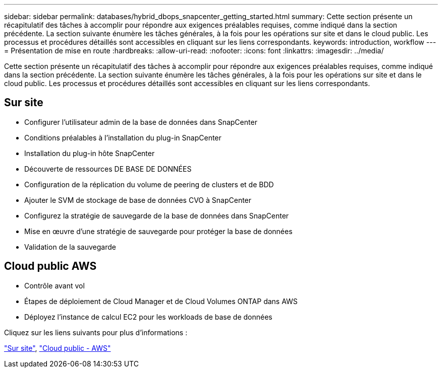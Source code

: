 ---
sidebar: sidebar 
permalink: databases/hybrid_dbops_snapcenter_getting_started.html 
summary: Cette section présente un récapitulatif des tâches à accomplir pour répondre aux exigences préalables requises, comme indiqué dans la section précédente. La section suivante énumère les tâches générales, à la fois pour les opérations sur site et dans le cloud public. Les processus et procédures détaillés sont accessibles en cliquant sur les liens correspondants. 
keywords: introduction, workflow 
---
= Présentation de mise en route
:hardbreaks:
:allow-uri-read: 
:nofooter: 
:icons: font
:linkattrs: 
:imagesdir: ../media/


[role="lead"]
Cette section présente un récapitulatif des tâches à accomplir pour répondre aux exigences préalables requises, comme indiqué dans la section précédente. La section suivante énumère les tâches générales, à la fois pour les opérations sur site et dans le cloud public. Les processus et procédures détaillés sont accessibles en cliquant sur les liens correspondants.



== Sur site

* Configurer l'utilisateur admin de la base de données dans SnapCenter
* Conditions préalables à l'installation du plug-in SnapCenter
* Installation du plug-in hôte SnapCenter
* Découverte de ressources DE BASE DE DONNÉES
* Configuration de la réplication du volume de peering de clusters et de BDD
* Ajouter le SVM de stockage de base de données CVO à SnapCenter
* Configurez la stratégie de sauvegarde de la base de données dans SnapCenter
* Mise en œuvre d'une stratégie de sauvegarde pour protéger la base de données
* Validation de la sauvegarde




== Cloud public AWS

* Contrôle avant vol
* Étapes de déploiement de Cloud Manager et de Cloud Volumes ONTAP dans AWS
* Déployez l'instance de calcul EC2 pour les workloads de base de données


Cliquez sur les liens suivants pour plus d'informations :

link:hybrid_dbops_snapcenter_getting_started_onprem.html["Sur site"], link:hybrid_dbops_snapcenter_getting_started_aws.html["Cloud public - AWS"]
